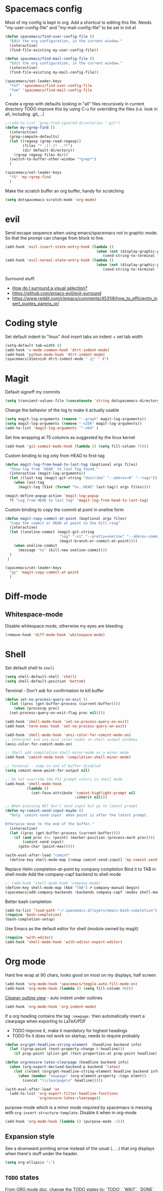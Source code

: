 * Spacemacs config
  Most of my config is kept in org.
  Add a shortcut to editing this file.
  Needs "my-user-config-file" and "my-mail-config-file" to be set in init.el
#+BEGIN_SRC emacs-lisp
  (defun spacemacs/find-user-config-file ()
    "Edit the org configuration, in the current window."
    (interactive)
    (find-file-existing my-user-config-file))

  (defun spacemacs/find-mail-config-file ()
    "Edit the org configuration, in the current window."
    (interactive)
    (find-file-existing my-mail-config-file))

  (spacemacs/set-leader-keys
    "fef" 'spacemacs/find-user-config-file
    "fem" 'spacemacs/find-mail-config-file
    )
#+END_SRC

  Create a rgrep with defaults looking in "all" files recursively in current directory
  TODO improve this by using C-u for overriding the files (i.e. look in all, including .git,...)
#+BEGIN_SRC emacs-lisp
  ;;(add-to-list 'grep-find-ignored-directories ".git")
  (defun my-rgrep-find ()
    (interactive)
    (grep-compute-defaults)
    (let ((regexp (grep-read-regexp))
          (files "* .[!.]* ..?*")
          (dir default-directory))
      (rgrep regexp files dir))
    (switch-to-buffer-other-window "*grep*")
    )

  (spacemacs/set-leader-keys
    "fG" 'my-rgrep-find
    )
#+END_SRC

Make the scratch buffer an org buffer, handy for scratching
#+BEGIN_SRC emacs-lisp
  (setq dotspacemacs-scratch-mode 'org-mode)
#+END_SRC

* evil
Send escape sequence when using emacs/spacemacs not in graphic mode.
So that the prompt can change from block to line.
#+BEGIN_SRC emacs-lisp
  (add-hook 'evil-insert-state-entry-hook (lambda ()
                                            (when (not (display-graphic-p))
                                               (send-string-to-terminal "\033[5 q"))))
  (add-hook 'evil-normal-state-entry-hook (lambda ()
                                            (when (not (display-graphic-p))
                                               (send-string-to-terminal "\033[0 q"))))
#+END_SRC

Surround stuff:
- [[https://github.com/syl20bnr/spacemacs/issues/7996][How do I surround a visual selection?]]
- https://github.com/emacs-evil/evil-surround
- https://www.reddit.com/r/emacs/comments/4531i9/how_to_efficiently_insert_quotes_parens_or/
* Coding style
Set default indent to "linux"
And insert tabs on indent + set tab width
#+BEGIN_SRC emacs-lisp
  (setq-default tab-width 8)
  (add-hook 'c-mode-common-hook 'dtrt-indent-mode)
  (add-hook 'python-mode-hook 'dtrt-indent-mode)
  (spacemacs|diminish dtrt-indent-mode " ⓓ" " d")
#+END_SRC
* Magit
Default signoff my commits
#+BEGIN_SRC emacs-lisp
  (setq transient-values-file (concatenate 'string dotspacemacs-directory "/transient/values.el"))
#+END_SRC

Change the behavior of the log to make it actually usable
#+BEGIN_SRC emacs-lisp
  (setq magit-log-arguments (remove "--graph" magit-log-arguments))
  (setq magit-log-arguments (remove "-n256" magit-log-arguments))
  (add-to-list 'magit-log-arguments '"-n64" )
#+END_SRC

Set line wrapping at 75 columns as suggested by the linux kernel
#+BEGIN_SRC emacs-lisp
  (add-hook 'git-commit-mode-hook (lambda () (setq fill-column 75)))
#+END_SRC

Custom binding to log only from HEAD to first-tag
#+BEGIN_SRC emacs-lisp
  (defun magit-log-from-head-to-last-tag (&optional args files)
    "Show log from `HEAD' to last Tag found."
    (interactive (magit-log-arguments))
    (let ((last-tag (magit-git-string "describe" "--abbrev=0" "--tags")))
      (when last-tag
        (magit-log (list (format "%s..HEAD" last-tag)) args files))))

  (magit-define-popup-action 'magit-log-popup
    ?t "Log from HEAD to last Tag" 'magit-log-from-head-to-last-tag)
#+END_SRC

Custom binding to copy the commit at point in oneline form
#+begin_src emacs-lisp
  (defun magit-copy-commit-at-point (&optional args files)
    "Copy the commit or HEAD at point to the kill-ring"
    (interactive)
    (let ((oneline-commit (magit-git-string
                           "log" "-n1" "--pretty=oneline" "--abbrev-commit"
                           (magit-branch-or-commit-at-point))))
      (when oneline-commit
        (message "%s" (kill-new oneline-commit)))
    )
   )

  (spacemacs/set-leader-keys
    "gy" 'magit-copy-commit-at-point
    )
#+end_src
* Diff-mode
** Whitespace-mode
Disable whitespace mode, otherwise my eyes are bleeding

#+BEGIN_SRC emacs-lisp
  (remove-hook 'diff-mode-hook 'whitespace-mode)
#+END_SRC
 
* Shell
Set default shell to =shell=
#+BEGIN_SRC emacs-lisp
  (setq shell-default-shell 'shell)
  (setq shell-default-position 'bottom)
#+END_SRC

Terminal - Don't ask for confirmation to kill buffer
#+BEGIN_SRC emacs-lisp
  (defun set-no-process-query-on-exit ()
    (let ((proc (get-buffer-process (current-buffer))))
      (when (processp proc)
  	(set-process-query-on-exit-flag proc nil))))

  (add-hook 'shell-mode-hook 'set-no-process-query-on-exit)
  (add-hook 'term-exec-hook 'set-no-process-query-on-exit)
#+END_SRC

#+BEGIN_SRC emacs-lisp
  (add-hook 'shell-mode-hook 'ansi-color-for-comint-mode-on)
  ;; interpret and use ansi color codes in shell output windows
  (ansi-color-for-comint-mode-on)

  ;; Shell add compilation-shell-minor-mode as a minor mode
  (add-hook 'comint-mode-hook 'compilation-shell-minor-mode)

  ;; Terminal - Jump to end of buffer disabled
  (setq comint-move-point-for-output nil)

  ;; Do not override the PS1 prompt colors in shell mode
  (add-hook 'shell-mode-hook
            (lambda ()
              (set-face-attribute 'comint-highlight-prompt nil
                                  :inherit nil)))

  ;; When pressing RET don't send input but go to latest prompt
  (defun my-comint-send-input-maybe ()
    "Only `comint-send-input' when point is after the latest prompt.

  Otherwise move to the end of the buffer."
    (interactive)
    (let ((proc (get-buffer-process (current-buffer))))
      (if (and proc (>= (point) (marker-position (process-mark proc))))
          (comint-send-input)
        (goto-char (point-max)))))

  (with-eval-after-load "comint"
    (define-key shell-mode-map [remap comint-send-input] 'my-comint-send-input-maybe))

#+END_SRC

Replace Helm completion-at-point by company completion
Bind it to TAB in shell mode
Add the company-capf backend to shell mode
#+BEGIN_SRC emacs-lisp
  ;; (add-hook 'shell-mode-hook 'company-mode)
  (define-key shell-mode-map (kbd "TAB") #'company-manual-begin)
  (spacemacs|add-company-backends :backends company-capf :modes shell-mode)
#+END_SRC

Better bash completion
#+BEGIN_SRC emacs-lisp
  (add-to-list 'load-path "~/.spacemacs.d/layers/emacs-bash-completion")
  (require 'bash-completion)
  (bash-completion-setup)
#+END_SRC

Use Emacs as the default editor for shell (module owned by magit)
#+BEGIN_SRC emacs-lisp
  (require 'with-editor)
  (add-hook 'shell-mode-hook 'with-editor-export-editor)
#+END_SRC

* Org mode
Hard line wrap at 90 chars, looks good on most on my displays, half screen
#+BEGIN_SRC emacs-lisp
  (add-hook 'org-mode-hook 'spacemacs/toggle-auto-fill-mode-on)
  (add-hook 'org-mode-hook (lambda () (setq fill-column 90)))
#+END_SRC

[[https://orgmode.org/manual/Clean-view.html][Cleaner outline view]] - auto indent under outlines
#+BEGIN_SRC emacs-lisp
  (add-hook 'org-mode-hook 'org-indent-mode)
#+END_SRC

If a org heading contains the tag =:newpage:= then automatically insert a clearpage when
exporting to LaTeX/PDF
- TODO improve it, make it mandatory for highest headings
- TODO fix it does not work on startup, needs to require probably
#+BEGIN_SRC emacs-lisp
  (defun org/get-headline-string-element  (headline backend info)
    (let ((prop-point (next-property-change 0 headline)))
      (if prop-point (plist-get (text-properties-at prop-point headline) :parent))))

  (defun org/ensure-latex-clearpage (headline backend info)
    (when (org-export-derived-backend-p backend 'latex)
      (let ((elmnt (org/get-headline-string-element headline backend info)))
        (when (member "newpage" (org-element-property :tags elmnt))
          (concat "\\clearpage\n" headline)))))

  (with-eval-after-load 'ox
    (add-to-list 'org-export-filter-headline-functions
                 'org/ensure-latex-clearpage))
#+END_SRC

purpose-mode which is a minor mode required by spacemacs
is messing with =org-insert-structure-template=.
Disable it when in org-mode
#+begin_src emacs-lisp
  (add-hook 'org-mode-hook (lambda () (purpose-mode -1)))
#+end_src

** Expansion style
 See a downward pointing arrow instead of the usual
 (=...=) that org displays when there's stuff under the header.

#+BEGIN_SRC emacs-lisp
   (setq org-ellipsis "⤵")
#+END_SRC

** =TODO= states
 From [[https://orgmode.org/manual/Tracking-TODO-state-changes.html][ORG mode doc]], change the TODO states to:
 `TODO`, `WAIT`, `DONE`, `CANCELED`
 With some nifty timestamps.

 #+BEGIN_SRC emacs-lisp
 (setq org-todo-keywords
   '((sequence "TODO(t)" "WAIT(w@/!)" "|" "DONE(d!)" "CANCELED(c@)")))
 #+END_SRC
* Python
  Set the Python interpreter to Python3
  Anacomda-mode is not happy if Python2 is not installed
#+BEGIN_SRC emacs-lisp
  (setq python-shell-interpreter "/usr/bin/python3")
#+END_SRC

Turn on fill-column-indicator by default for Python
#+BEGIN_SRC emacs-lisp
  (add-hook 'python-mode-hook 'fci-mode)
#+END_SRC

Flycheck setup (needs syntax-checking layer)
To toggle flycheck ON-OFF use =SPC t s= (OFF by default)
#+begin_src emacs-lisp
  (setq flycheck-python-pycompile-executable "/usr/bin/python3")
  (setq flycheck-python-flake8-executable "/usr/bin/python3")
  (setq flycheck-python-pylint-executable "/usr/bin/python3")
#+end_src

* Dired
When pressing "^" in dired move up one directory in same buffer
#+BEGIN_SRC emacs-lisp
  (add-hook 'dired-mode-hook
  	    (lambda ()
  	      (define-key dired-mode-map (kbd "^")
  		(lambda () (interactive)(find-alternate-file "..")))))
#+END_SRC
* gnus
Apparently it's best to leave the primary select method nil
And only use secondary select methods for news and stuff.
#+BEGIN_SRC emacs-lisp
  (setq gnus-secondary-select-methods
        '(
          (nntp "nntp.lore.kernel.org")
          ))
#+END_SRC
* projectile
Started playing around with projectile.
Flow for working on a new project is the following:
- SPC p p - helm-projectile-switch-project
- SPC p e - projectile-edit-dir-locals
  - Set vars: projectile-project-compilation-cmd (and others projectile-porject-*)
- SPC p c - projectile-compile-project (might need a reload of =.dir-loacls.el= - use dired for this)

Fix when calling compilation on a project where it has not been set yet.
#+BEGIN_SRC emacs-lisp
  (setq projectile-project-compilation-cmd "")
#+END_SRC
* Emacs

Delete a word when using =C-<backspace>= instead of killing it (copy to kill-ring)
#+begin_src  emacs-lisp
  (defun backward-delete-word (arg)
    "Delete characters backward until encountering the beginning of a word.
    With argument ARG, do this that many times."
    (interactive "p")
    (delete-region (point) (progn (backward-word arg) (point))))

  (global-set-key (kbd "C-<backspace>") 'backward-delete-word)
#+end_src

Why this does not exist by default ?
Maybe my flow is broken ?
Kill current buffer and go to other window.
#+begin_src emacs-lisp
    (defun my-kill-this-buffer-go-to-other-window()
      (interactive)
      (kill-this-buffer)
      (other-window 1)
    )

    (spacemacs/set-leader-keys
      "bk" 'my-kill-this-buffer-go-to-other-window
      )

  (global-set-key (kbd "C-x O") 'my-kill-this-buffer-go-to-other-window)
#+end_src
* Deft
#+begin_src emacs-lisp
  (setq deft-directory "~/Dropbox/Notes")
  (setq deft-recursive t)
#+end_src
* ag
#+begin_src emacs-lisp
  (require 'ag)
#+end_src
Enable highlighting because it's nice
Reuse the =*ag search*= buffer instead of creating new ones.
#+begin_src emacs-lisp
  (setq ag-highlight-search t)
  (setq ag-reuse-buffers t)
#+end_src

Search for string in default-directory (current-path)
and switch to this buffer on result
  #+begin_src emacs-lisp
    (defun my-ag (string)
      (interactive (list (ag/read-from-minibuffer "Search string")))
      (message default-directory)
      (ag string default-directory)
      (switch-to-buffer-other-window "*ag search*"))

    (spacemacs/set-leader-keys
      "saG" 'my-ag
      )
  #+end_src
